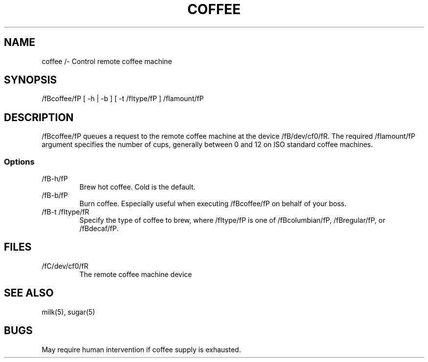 .TH COFFEE 1 "23 March 94"
.SH NAME
coffee /- Control remote coffee machine
.SH SYNOPSIS
/fBcoffee/fP [ -h | -b ] [ -t /fItype/fP ]
/fIamount/fP
.SH DESCRIPTION
/fBcoffee/fP queues a request to the remote
coffee machine at the device /fB/dev/cf0/fR.
The required /fIamount/fP argument specifies
the number of cups, generally between 0 and
12 on ISO standard coffee machines.
.SS Options
.TP
/fB-h/fP
Brew hot coffee. Cold is the default.
.TP
/fB-b/fP
Burn coffee. Especially useful when executing
/fBcoffee/fP on behalf of your boss.
.TP
/fB-t /fItype/fR
Specify the type of coffee to brew, where
/fItype/fP is one of /fBcolumbian/fP,
/fBregular/fP, or /fBdecaf/fP.
.SH FILES
.TP
/fC/dev/cf0/fR
The remote coffee machine device
.SH "SEE ALSO"
milk(5), sugar(5)
.SH BUGS
May require human intervention if coffee
supply is exhausted.
